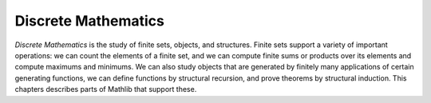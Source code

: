 .. _discrete_mathematics:

Discrete Mathematics
====================

*Discrete Mathematics* is the study of finite sets, objects, and structures.
Finite sets support a variety of important operations:
we can count the elements of a finite set, and we can compute finite sums or products over its
elements and compute maximums and minimums.
We can also study objects that are generated by finitely many applications of
certain generating functions, we can define functions by structural recursion,
and prove theorems by structural induction.
This chapters describes parts of Mathlib that support these.
